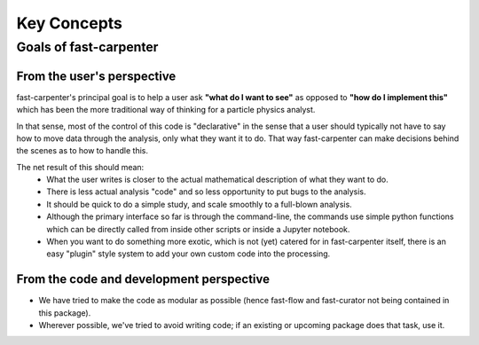 Key Concepts
============

Goals of fast-carpenter
-----------------------

From the user's perspective
^^^^^^^^^^^^^^^^^^^^^^^^^^^
fast-carpenter's principal goal is to help a user ask **"what do I want to see"** as opposed to **"how do I implement this"** which has been the more traditional way of thinking for a particle physics analyst.

In that sense, most of the control of this code is "declarative" in the sense that a user should typically not have to say how to move data through the analysis, only what they want it to do.
That way fast-carpenter can make decisions behind the scenes as to how to handle this. 

The net result of this should mean:
 * What the user writes is closer to the actual mathematical description of what they want to do.
 * There is less actual analysis "code" and so less opportunity to put bugs to the analysis.
 * It should be quick to do a simple study, and scale smoothly to a full-blown analysis.
 * Although the primary interface so far is through the command-line, the commands use simple python functions which can be directly called from inside other scripts or inside a Jupyter notebook.
 * When you want to do something more exotic, which is not (yet) catered for in fast-carpenter itself, there is an easy "plugin" style system to add your own custom code into the processing.

From the code and development perspective
^^^^^^^^^^^^^^^^^^^^^^^^^^^^^^^^^^^^^^^^^
* We have tried to make the code as modular as possible (hence fast-flow and fast-curator not being contained in this package).
* Wherever possible, we've tried to avoid writing code; if an existing or upcoming package does that task, use it.
